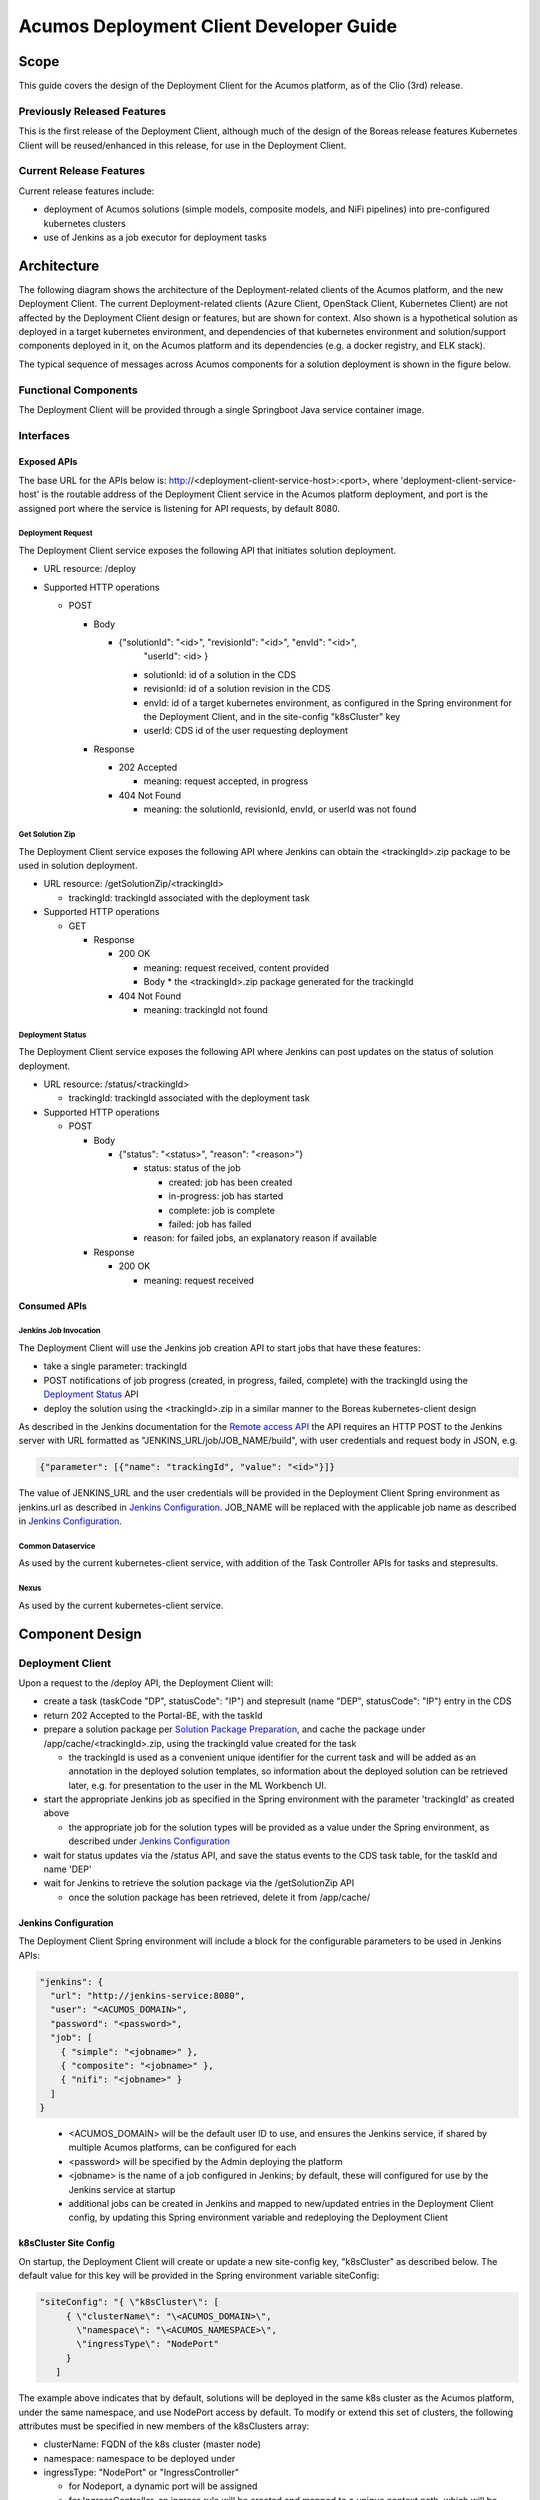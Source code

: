 ..
  ===============LICENSE_START=======================================================
  Acumos CC-BY-4.0
  ===================================================================================
  Copyright (C) 2017-2019 AT&T Intellectual Property & Tech Mahindra. All rights reserved.
  ===================================================================================
  This Acumos documentation file is distributed by AT&T and Tech Mahindra
  under the Creative Commons Attribution 4.0 International License (the "License");
  you may not use this file except in compliance with the License.
  You may obtain a copy of the License at
..
  http://creativecommons.org/licenses/by/4.0
..
  This file is distributed on an "AS IS" BASIS,
  See the License for the specific language governing permissions and
  limitations under the License.
  ===============LICENSE_END=========================================================
..

========================================
Acumos Deployment Client Developer Guide
========================================

-----
Scope
-----

This guide covers the design of the Deployment Client for the Acumos platform,
as of the Clio (3rd) release.

............................
Previously Released Features
............................

This is the first release of the Deployment Client, although much of the design
of the Boreas release features Kubernetes Client will be reused/enhanced in this
release, for use in the Deployment Client.

........................
Current Release Features
........................

Current release features include:

* deployment of Acumos solutions (simple models, composite models, and NiFi
  pipelines) into pre-configured kubernetes clusters
* use of Jenkins as a job executor for deployment tasks

------------
Architecture
------------

The following diagram shows the architecture of the Deployment-related clients
of the Acumos platform, and the new Deployment Client. The current
Deployment-related clients (Azure Client, OpenStack Client, Kubernetes Client)
are not affected by the Deployment Client design or features, but are shown for
context. Also shown is a hypothetical solution as deployed in a target
kubernetes environment, and dependencies of that kubernetes environment and
solution/support components deployed in it, on the Acumos platform and its
dependencies (e.g. a docker registry, and ELK stack).


.. image:: images/deployment-clio.png
   :width: 100 %


The typical sequence of messages across Acumos components for a solution
deployment is shown in the figure below.

.. image:: images/deployment-flow.png
   :width: 100 %


.....................
Functional Components
.....................

The Deployment Client will be provided through a single Springboot Java service
container image.

..........
Interfaces
..........

************
Exposed APIs
************

The base URL for the APIs below is: http://<deployment-client-service-host>:<port>,
where 'deployment-client-service-host' is the routable address of the
Deployment Client service in the Acumos platform deployment, and port is the
assigned port where the service is listening for API requests, by default 8080.

++++++++++++++++++
Deployment Request
++++++++++++++++++

The Deployment Client service exposes the following API that initiates
solution deployment.

* URL resource: /deploy

* Supported HTTP operations

  * POST

    * Body

      * {"solutionId": "<id>", "revisionId": "<id>", "envId": "<id>",
         "userId": <id> }

        * solutionId: id of a solution in the CDS
        * revisionId: id of a solution revision in the CDS
        * envId: id of a target kubernetes environment, as configured in the
          Spring environment for the Deployment Client, and in the site-config
          "k8sCluster" key
        * userId: CDS id of the user requesting deployment

    * Response

      * 202 Accepted

        * meaning: request accepted, in progress

      * 404 Not Found

        * meaning: the solutionId, revisionId, envId, or userId was not found

++++++++++++++++
Get Solution Zip
++++++++++++++++

The Deployment Client service exposes the following API where Jenkins can obtain
the <trackingId>.zip package to be used in solution deployment.

* URL resource: /getSolutionZip/<trackingId>

  * trackingId: trackingId associated with the deployment task

* Supported HTTP operations

  * GET

    * Response

      * 200 OK

        * meaning: request received, content provided
        * Body
          * the <trackingId>.zip package generated for the trackingId

      * 404 Not Found

        * meaning: trackingId not found

+++++++++++++++++
Deployment Status
+++++++++++++++++

The Deployment Client service exposes the following API where Jenkins can post
updates on the status of solution deployment.

* URL resource: /status/<trackingId>

  * trackingId: trackingId associated with the deployment task

* Supported HTTP operations

  * POST

    * Body

      * {"status": "<status>", "reason": "<reason>"}

        * status: status of the job

          * created: job has been created
          * in-progress: job has started
          * complete: job is complete
          * failed: job has failed

        * reason: for failed jobs, an explanatory reason if available

    * Response

      * 200 OK

        * meaning: request received

*************
Consumed APIs
*************

++++++++++++++++++++++
Jenkins Job Invocation
++++++++++++++++++++++

The Deployment Client will use the Jenkins job creation API to start jobs that
have these features:

* take a single parameter: trackingId
* POST notifications of job progress (created, in progress, failed, complete)
  with the trackingId using the `Deployment Status`_ API
* deploy the solution using the <trackingId>.zip in a similar manner to the Boreas
  kubernetes-client design

As described in the Jenkins documentation for the
`Remote access API <https://wiki.jenkins.io/display/JENKINS/Remote+access+API>`_
the API requires an HTTP POST to the Jenkins server with URL formatted as
"JENKINS_URL/job/JOB_NAME/build", with user credentials and request body in
JSON, e.g.

.. code-block:: json

  {"parameter": [{"name": "trackingId", "value": "<id>"}]}
..

The value of JENKINS_URL and the user credentials will be provided in the
Deployment Client Spring environment as jenkins.url as described in
`Jenkins Configuration`_. JOB_NAME will be replaced with the applicable job
name as described in `Jenkins Configuration`_.

++++++++++++++++++
Common Dataservice
++++++++++++++++++

As used by the current kubernetes-client service, with addition of the
Task Controller APIs for tasks and stepresults.

+++++
Nexus
+++++

As used by the current kubernetes-client service.

----------------
Component Design
----------------

.................
Deployment Client
.................

Upon a request to the /deploy API, the Deployment Client will:

* create a task (taskCode "DP", statusCode": "IP") and stepresult (name
  "DEP", statusCode": "IP") entry in the CDS
* return 202 Accepted to the Portal-BE, with the taskId
* prepare a solution package per `Solution Package Preparation`_, and cache the
  package under /app/cache/<trackingId>.zip, using the trackingId value created
  for the task

  * the trackingId is used as a convenient unique identifier for the current task
    and will be added as an annotation in the deployed solution templates, so
    information about the deployed solution can be retrieved later, e.g. for
    presentation to the user in the ML Workbench UI.

* start the appropriate Jenkins job as specified in the Spring environment with
  the parameter 'trackingId' as created above

  * the appropriate job for the solution types will be provided as a value under
    the Spring environment, as described under `Jenkins Configuration`_

* wait for status updates via the /status API, and save the status events to
  the CDS task table, for the taskId and name 'DEP'
* wait for Jenkins to retrieve the solution package via the /getSolutionZip API

  * once the solution package has been retrieved, delete it from /app/cache/

*********************
Jenkins Configuration
*********************

The Deployment Client Spring environment will include a block for the configurable
parameters to be used in Jenkins APIs:


.. code-block:: json

  "jenkins": {
    "url": "http://jenkins-service:8080",
    "user": "<ACUMOS_DOMAIN>",
    "password": "<password>",
    "job": [
      { "simple": "<jobname>" },
      { "composite": "<jobname>" },
      { "nifi": "<jobname>" }
    ]
  }
..

  * <ACUMOS_DOMAIN> will be the default user ID to use, and ensures the Jenkins
    service, if shared by multiple Acumos platforms, can be configured for each
  * <password> will be specified by the Admin deploying the platform
  * <jobname> is the name of a job configured in Jenkins; by default, these will
    configured for use by the Jenkins service at startup
  * additional jobs can be created in Jenkins and mapped to new/updated entries
    in the Deployment Client config, by updating this Spring environment variable
    and redeploying the Deployment Client


**********************
k8sCluster Site Config
**********************

On startup, the Deployment Client will create or update a new site-config key,
"k8sCluster" as described below. The default value for this key will be provided
in the Spring environment variable siteConfig:

.. code-block:: json

  "siteConfig": "{ \"k8sCluster\": [
       { \"clusterName\": "\<ACUMOS_DOMAIN>\",
         \"namespace\": "\<ACUMOS_NAMESPACE>\",
         \"ingressType\": "NodePort"
       }
     ]
..

The example above indicates that by default, solutions will be deployed in the
same k8s cluster as the Acumos platform, under the same namespace, and use
NodePort access by default. To modify or extend this set of clusters, the
following attributes must be specified in new members of the k8sClusters array:

* clusterName: FQDN of the k8s cluster (master node)
* namespace: namespace to be deployed under
* ingressType: "NodePort" or "IngressController"

  * for Nodeport, a dynamic port will be assigned
  * for IngressController, an ingress rule will be created and mapped to a
    unique context path, which will be removed before messages are forwarded to
    the solution

The Deployment Client will save the Spring environment value as an escaped JSON
string, as a new site-config key "k8sCluster".

Adding/updating clusters will require updating the Deployment Client template
and applying the changes, to restart Deployment Client.

****************************
Solution Package Preparation
****************************

Solution packages will be prepared on-demand, and will be cached until Jenkins
retrieves the package, in the folder /app/cache with the name <taskId>.zip, where
taskId is the id of the task related to the deployment.

The Deployment Client will follow the steps below in preparing the solution
deployment package:

* get the following artifacts if existing from Nexus, by querying the CDS for
  the set of solution/revision artifacts

  * blueprint.json
  * databroker.json

* if a blueprint.json artifact was found, this is a composite solution and the
  following actions are taken

  * get the model.proto artifact for each solution model microservice, for the
    model revision included in the solution
  * create a kubernetes service+deployment template as solution.yaml including
    all the solution components included in blueprint.json. See below for an
    example.
  * create a dockerinfo.json file using the example below
  * create an environment variable script "deploy_env.sh", with these values

    * SOLUTION_MODEL_RUNNER_STANDARD: v1|v2
    * SOLUTION_ID: Solution ID for simple solution
    * TRACKING_ID: trackingID value
    * COMP_SOLUTION_ID: Solution ID for composite solution (if applicable)
    * COMP_REVISION_ID: Revision ID for composite solution (if applicable)
    * LOGSTASH_HOST: IP/FQDN of the Logstash service
    * LOGSTASH_PORT: Port of the Logstash service

* if a blueprint.json artifact was not found, this is a simple solution and a
  kubernetes service+deployment template is created, as solution.yaml. See below
  for an example.
* In the generated solution.yaml, specify for each model microservice the
  hostname:port for the Acumos platform docker proxy, e.g.
  "$ACUMOS_DOMAIN:$ACUMOS_DOCKER_PROXY_PORT" in the examples below
* create a zip archive as <trackingId>.zip containing:

  * deploy.sh, from /app/config/jobs/solution_deploy
  * solution.yaml, generated as described above
  * for a composite solution:

    * blueprint.json, from Nexus
    * dockerinfo.json, created as described below
    * databroker.json, from Nexus (if Data Broker is included in the solution)
    * a "microservice" subfolder, with subfolders named for each model
      microservice, containing the model.proto for that model (if Probe is
      included in the solution)

Design notes for the solution.yaml structure:

* to support distribution of solution microservices and other Acumos components
  (Data Broker, Model Connector, Probe) across nodes in multi-node kubernetes
  clusters, each microservice and the Acumos components are deployed using
  a specific service and related deployment spec.
* services which require external exposure on the cluster are provided dynamic
  nodePort assignments. These include:

  * simple solution microservices, to expose its protobuf API
  * for composite solutions, as applies to the specific solution design

    * Data Broker (if included, for its API)
    * Model Connector (for receiving pushed model data directly)
    * any model microservices that require external exposure for receiving data

Following are a series of examples of solution.yaml templates, from simple to
complex. The first is an example of the generated solution.yaml template for a
simple solution. Notes on the template attributes:

* the templates are guaranteed to be unique in the
* the model microservice is directly exposed at a dynamic NodePort
* the cluster-internal port value 8557 is selected per the Acumos convention
  of assigning model microservices ports starting at 8557
* the model pod created by the deployment is exposed at port 3330, which is the
  Acumos convention for microservices as built by the microservice-generation
  component of the Acumos platform
* the namespace is as specified for the target kubernetes environment, in the
  Deployment Client Spring environment
* the imagePullSecrets value "acumos-registry" refers to the cached credentials
  for the user for access to the Acumos platform docker registry
* so that the model microservice images and Data Broker image (in a later
  example) can be pulled from the Acumos platform repository, the host and port
  in the image name are set to values for the docker-proxy

.. code-block:: yaml

  apiVersion: v1
  kind: Service
  metadata:
    namespace: $NAMESPACE
    name: padd-$TRACKING_ID
    labels:
      app: padd-$TRACKING_ID
      trackingid: $TRACKING_ID
  spec:
    selector:
      app: padd-$TRACKING_ID
    type: NodePort
    ports:
    - name: protobuf-api
      port: 8557
      targetPort: 3330
  ---
  apiVersion: apps/v1
  kind: Deployment
  metadata:
    namespace: $NAMESPACE
    name: padd-$TRACKING_ID
    labels:
      app: padd-$TRACKING_ID
      trackingid: $TRACKING_ID
  spec:
    replicas: 1
    selector:
      matchLabels:
        app: padd-$TRACKING_ID
    template:
      metadata:
        labels:
          app: padd-$TRACKING_ID
          trackingid: $TRACKING_ID
      spec:
        imagePullSecrets:
        - name: acumos-registry
        containers:
        - name: padd-$TRACKING_ID
          image: $ACUMOS_DOMAIN:$ACUMOS_DOCKER_PROXY_PORT/padd_cee0c147-3c64-48cd-93ae-cdb715a5420c:3
          ports:
          - name: protobuf-api
            containerPort: 3330
        restartPolicy: Always
..

Example of the generated solution.yaml template for a complex (composite)
solution with two model microservices, Data Broker, and Model Connector.
Notes on the template attributes:

* the model microservices are accessed via the Data Broker or Model Connector,
  which are externally exposed at dynamic NodePorts
* the Data Broker, Model Connector, and Probe are exposed internal to the cluster
  at the ports specified in the Acumos project build processes for those images
* the Model Connector is also externally exposed at a dynamic NodePort so that
  it can be configured by deploy.sh via its APIs, or used directly to push
  data to the solution
* the names given to the services defined for each model microservice serve as
  resolvable hostnames within the cluster namespace, so their protobuf-api
  interfaces can be accessed by other pods in the cluster e.g. Model Connector,
  independent of the assigned service IP
* the image name (repository and image version) for the Model Connector is set
  by an environment parameter in the kubernetes-client template
* the Data Broker image name is set per the "datasource" type model that the user
  selected in creating the composite solution

.. code-block:: yaml

  apiVersion: v1
  kind: Service
  metadata:
    namespace: $NAMESPACE
    name: databroker-$TRACKING_ID
    labels:
      app: databroker-$TRACKING_ID
      trackingid: $TRACKING_ID
  spec:
    selector:
      app: databroker-$TRACKING_ID
    type: NodePort
    ports:
    - name: databroker-api
      port: 8556
      targetPort: 8556
  ---
  apiVersion: apps/v1
  kind: Deployment
  metadata:
    namespace: $NAMESPACE
    name: databroker-$TRACKING_ID
    labels:
      app: databroker-$TRACKING_ID
      trackingid: $TRACKING_ID
  spec:
    replicas: 1
    selector:
      matchLabels:
        app: databroker-$TRACKING_ID
    template:
      metadata:
        labels:
          app: databroker-$TRACKING_ID
          trackingid: $TRACKING_ID
      spec:
        imagePullSecrets:
        - name: acumos-registry
        containers:
        - name: databroker-$TRACKING_ID
          image: $ACUMOS_DOMAIN:$ACUMOS_DOCKER_PROXY_PORT/genericdatabroker:1
          ports:
          - containerPort: 8556
        restartPolicy: Always
  ---
  apiVersion: v1
  kind: Service
  metadata:
    namespace: $NAMESPACE
    name: modelconnector-$TRACKING_ID
    labels:
      app: modelconnector-$TRACKING_ID
      trackingid: $TRACKING_ID
  spec:
    selector:
      app: modelconnector-$TRACKING_ID
    type: NodePort
    ports:
    - name: mc-api
      port: 8555
      targetPort: 8555
  ---
  apiVersion: apps/v1
  kind: Deployment
  metadata:
    namespace: $NAMESPACE
    name: modelconnector-$TRACKING_ID
    labels:
      app: modelconnector-$TRACKING_ID
      trackingid: $TRACKING_ID
  spec:
    replicas: 1
    selector:
      matchLabels:
        app: modelconnector-$TRACKING_ID
    template:
      metadata:
        labels:
          app: modelconnector-$TRACKING_ID
          trackingid: $TRACKING_ID
      spec:
        imagePullSecrets:
        - name: acumos-registry
        containers:
        - name: modelconnector-$TRACKING_ID
          image: nexus3.acumos.org:10004/blueprint-orchestrator:1.0.13
          ports:
          - name: mc-api
            containerPort: 8555
        restartPolicy: Always
  ---
  apiVersion: v1
  kind: Service
  metadata:
    namespace: $NAMESPACE
    name: padd-$TRACKING_ID
    labels:
      app: padd-$TRACKING_ID
      trackingid: $TRACKING_ID
  spec:
    selector:
      app: padd-$TRACKING_ID
    type: ClusterIP
    ports:
    - name: protobuf-api
      port: 8557
      targetPort: 3330
  ---
  apiVersion: apps/v1
  kind: Deployment
  metadata:
    namespace: $NAMESPACE
    name: padd-$TRACKING_ID
    labels:
      app: padd-$TRACKING_ID
      trackingid: $TRACKING_ID
  spec:
    replicas: 1
    selector:
      matchLabels:
        app: padd-$TRACKING_ID
    template:
      metadata:
        labels:
          app: padd-$TRACKING_ID
          trackingid: $TRACKING_ID
      spec:
        imagePullSecrets:
        - name: acumos-registry
        containers:
        - name: padd-$TRACKING_ID
          image: $ACUMOS_DOMAIN:$ACUMOS_DOCKER_PROXY_PORT/padd_cee0c147-3c64-48cd-93ae-cdb715a5420c:3
          ports:
          - name: protobuf-api
            containerPort: 3330
        restartPolicy: Always
  ---
  apiVersion: v1
  kind: Service
  metadata:
    namespace: $NAMESPACE
    name: square-$TRACKING_ID
    labels:
      app: square-$TRACKING_ID
      trackingid: $TRACKING_ID
  spec:
    selector:
      app: square-$TRACKING_ID
    type: ClusterIP
    ports:
    - name: protobuf-api
      port: 8558
      targetPort: 3330
  ---
  apiVersion: apps/v1
  kind: Deployment
  metadata:
    namespace: $NAMESPACE
    name: square-$TRACKING_ID
    labels:
      app: square-$TRACKING_ID
      trackingid: $TRACKING_ID
  spec:
    replicas: 1
    selector:
      matchLabels:
        app: square-$TRACKING_ID
    template:
      metadata:
        labels:
          app: square-$TRACKING_ID
          trackingid: $TRACKING_ID
      spec:
        imagePullSecrets:
        - name: acumos-registry
        containers:
        - name: square-$TRACKING_ID
          image: $ACUMOS_DOMAIN:$ACUMOS_DOCKER_PROXY_PORT/square_c8797158-3ead-48fd-ab3e-6b429b033677:6
          ports:
          - name: protobuf-api
            containerPort: 3330
        restartPolicy: Always
..

The included dockerinfo.json can be created directly by the kubernetes-client
as both the container name and the cluster-internal address (resolvable
cluster-internal hostname, and port) of each container can be pre-determined
per the assignments in solution.yaml as above. Example of dockerinfo.json for
the composite solution above:

.. code-block:: json

  {
    "docker_info_list": [
      {
        "container_name": "databroker",
        "ip_address": "databroker",
        "port": "8556"
      },
      {
        "container_name": "modelconnector",
        "ip_address": "modelconnector",
        "port": "8555"
      },
      {
        "container_name": "padd",
        "ip_address": "padd",
        "port": "8557"
      },
      {
        "container_name": "square",
        "ip_address": "square",
        "port": "8558"
      }
    ]
  }
..

.........
deploy.sh
.........

deploy.sh will be executed by the Jenkins job created for the deployment task,
and will take the following actions to deploy the solution:

* login to the Acumos platform docker proxy using the docker-proxy username
  and password from deploy_env.sh
* login to the Acumos project docker registry (current credentials are provided
  as default values in deploy.sh)
* create a secret "acumos-registry" using ~/.docker/config.json
* invoke kubectl to deploy the services and deployments in solution.yaml
* monitor the status of the Data Broker service and deployment, and when they are
  running, send Data Broker.json to the Data Broker via its /configDB API
* monitor the status of all other services and deployments, and when they are
  running

  * create dockerinfo.json with the service name, assigned IP address, and
    port of each service defined in solution.yaml
  * send dockerinfo.json to the Model Connector service via the /putDockerInfo
    API
  * send blueprint.json to the Model Connector service via the /putBlueprint API
